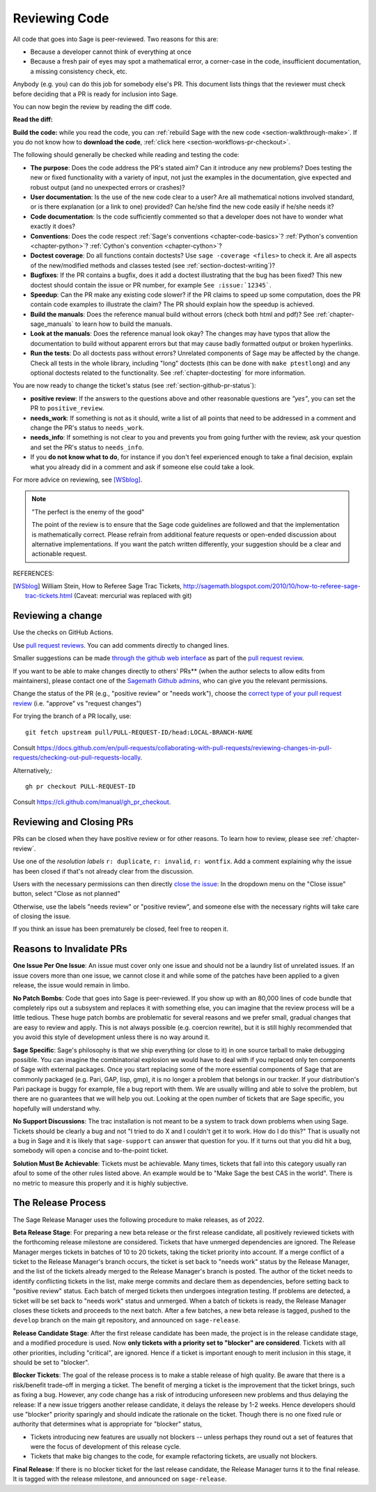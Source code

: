 .. nodoctest

.. _chapter-review:

==============
Reviewing Code
==============

All code that goes into Sage is peer-reviewed. Two reasons for this are:

- Because a developer cannot think of everything at once
- Because a fresh pair of eyes may spot a mathematical error,
  a corner-case in the code, insufficient documentation, a missing
  consistency check, etc.

Anybody (e.g. you) can do this job for somebody else's PR. This document
lists things that the reviewer must check before deciding that a PR is
ready for inclusion into Sage.

You can now begin the review by reading the diff code.

**Read the diff:**

**Build the code:** while you read the code, you can :ref:`rebuild Sage with the
new code <section-walkthrough-make>`. If you do not know how to **download the
code**, :ref:`click here <section-workflows-pr-checkout>`.

The following should generally be checked while reading and testing the code:

- **The purpose**: Does the code address the PR's stated aim? Can it
  introduce any new problems? Does testing the new or fixed functionality
  with a variety of input, not just the examples in the documentation,
  give expected and robust output (and no unexpected errors or crashes)?

- **User documentation**: Is the use of the new code clear to a user? Are all
  mathematical notions involved standard, or is there explanation (or a link
  to one) provided? Can he/she find the new code easily if he/she needs it?

- **Code documentation**: Is the code sufficiently commented so that a developer
  does not have to wonder what exactly it does?

- **Conventions**: Does the code respect :ref:`Sage's conventions
  <chapter-code-basics>`? :ref:`Python's convention <chapter-python>`?
  :ref:`Cython's convention <chapter-cython>`?

- **Doctest coverage**: Do all functions contain doctests? Use ``sage -coverage
  <files>`` to check it. Are all aspects of the new/modified methods and classes
  tested (see :ref:`section-doctest-writing`)?

- **Bugfixes**: If the PR contains a bugfix, does it add a doctest
  illustrating that the bug has been fixed? This new doctest should contain the
  issue or PR number, for example ``See :issue:`12345```.

- **Speedup**: Can the PR make any existing code slower? if the PR
  claims to speed up some computation, does the PR contain code examples to
  illustrate the claim? The PR should explain how the speedup is achieved.

- **Build the manuals**: Does the reference manual build without
  errors (check both html and pdf)? See :ref:`chapter-sage_manuals` to
  learn how to build the manuals.

- **Look at the manuals**: Does the reference manual look okay? The
  changes may have typos that allow the documentation to build without
  apparent errors but that may cause badly formatted output or broken
  hyperlinks.

- **Run the tests**: Do all doctests pass without errors? Unrelated components
  of Sage may be affected by the change. Check all tests in the whole library,
  including "long" doctests (this can be done with ``make ptestlong``) and any
  optional doctests related to the functionality. See :ref:`chapter-doctesting`
  for more information.

You are now ready to change the ticket's status (see
:ref:`section-github-pr-status`):

- **positive review**: If the answers to the questions above and other
  reasonable questions are *"yes"*, you can set the PR to
  ``positive_review``.

- **needs_work**: If something is not as it should, write a list of all points
  that need to be addressed in a comment and change the PR's status to
  ``needs_work``.

- **needs_info**: If something is not clear to you and prevents you from going
  further with the review, ask your question and set the PR's status to
  ``needs_info``.

- If you **do not know what to do**, for instance if you don't feel experienced
  enough to take a final decision, explain what you already did in a comment and
  ask if someone else could take a look.

For more advice on reviewing, see [WSblog]_.

.. NOTE::

    "The perfect is the enemy of the good"

    The point of the review is to ensure that the Sage code guidelines
    are followed and that the implementation is mathematically
    correct. Please refrain from additional feature requests or
    open-ended discussion about alternative implementations. If you
    want the patch written differently, your suggestion should be a
    clear and actionable request.

REFERENCES:

.. [WSblog] William Stein, How to Referee Sage Trac Tickets,
   http://sagemath.blogspot.com/2010/10/how-to-referee-sage-trac-tickets.html
   (Caveat: mercurial was replaced with git)

.. _section-workflows-review:

Reviewing a change
==================

Use the checks on GitHub Actions.

Use `pull request reviews
<https://docs.github.com/en/pull-requests/collaborating-with-pull-requests/reviewing-changes-in-pull-requests/about-pull-request-reviews>`_.
You can add comments directly to changed lines.

Smaller suggestions can be made `through the github web interface
<https://egghead.io/lessons/github-add-suggestions-in-a-github-pr-review>`_ as
part of the `pull request review
<https://docs.github.com/en/pull-requests/collaborating-with-pull-requests/reviewing-changes-in-pull-requests/incorporating-feedback-in-your-pull-request>`_.

If you want to be able to make changes directly to others' PRs** (when the
author selects to allow edits from maintainers), please contact one of the
`Sagemath Github admins
<https://github.com/orgs/sagemath/people?query=role%3Aowner>`_, who can give
you the relevant permissions.

Change the status of the PR (e.g., "positive review" or "needs work"), choose
the `correct type of your pull request review
<https://docs.github.com/en/pull-requests/collaborating-with-pull-requests/reviewing-changes-in-pull-requests/reviewing-proposed-changes-in-a-pull-request#submitting-your-review>`_
(i.e. "approve" vs "request changes")

For trying the branch of a PR locally, use::

    git fetch upstream pull/PULL-REQUEST-ID/head:LOCAL-BRANCH-NAME

Consult https://docs.github.com/en/pull-requests/collaborating-with-pull-requests/reviewing-changes-in-pull-requests/checking-out-pull-requests-locally.

Alternatively,::

    gh pr checkout PULL-REQUEST-ID

Consult https://cli.github.com/manual/gh_pr_checkout.


Reviewing and Closing PRs
=========================

PRs can be closed when they have positive review or for other reasons. To
learn how to review, please see :ref:`chapter-review`.

Use one of the *resolution labels* ``r: duplicate``, ``r: invalid``, ``r: wontfix``. Add a comment explaining why the issue has been closed if that's not already clear from the discussion.

Users with the necessary permissions can then directly `close the issue <https://docs.github.com/en/issues/tracking-your-work-with-issues/closing-an-issue>`_: In the dropdown menu on the "Close issue" button, select "Close as not planned"

Otherwise, use the labels "needs review" or "positive review", and someone else with the necessary rights will take care of closing the issue.

If you think an issue has been prematurely be closed, feel free to reopen it.


Reasons to Invalidate PRs
=========================

**One Issue Per One Issue**: An issue must cover only one issue
and should not be a laundry list of unrelated issues. If an issue
covers more than one issue, we cannot close it and while some of
the patches have been applied to a given release, the issue would
remain in limbo.

**No Patch Bombs**: Code that goes into Sage is peer-reviewed. If
you show up with an 80,000 lines of code bundle that completely
rips out a subsystem and replaces it with something else, you can
imagine that the review process will be a little tedious. These
huge patch bombs are problematic for several reasons and we prefer
small, gradual changes that are easy to review and apply. This is
not always possible (e.g. coercion rewrite), but it is still highly
recommended that you avoid this style of development unless there
is no way around it.

**Sage Specific**: Sage's philosophy is that we ship everything
(or close to it) in one source tarball to make debugging possible.
You can imagine the combinatorial explosion we would have to deal
with if you replaced only ten components of Sage with external
packages. Once you start replacing some of the more essential
components of Sage that are commonly packaged (e.g. Pari, GAP,
lisp, gmp), it is no longer a problem that belongs in our tracker.
If your distribution's Pari package is buggy for example, file a
bug report with them. We are usually willing and able to solve
the problem, but there are no guarantees that we will help you
out. Looking at the open number of tickets that are Sage specific,
you hopefully will understand why.

**No Support Discussions**: The trac installation is not meant to
be a system to track down problems when using Sage. Tickets should
be clearly a bug and not "I tried to do X and I couldn't get it to
work. How do I do this?" That is usually not a bug in Sage and it
is likely that ``sage-support`` can answer that question for you. If
it turns out that you did hit a bug, somebody will open a concise
and to-the-point ticket.

**Solution Must Be Achievable**: Tickets must be achievable. Many
times, tickets that fall into this category usually ran afoul to
some of the other rules listed above. An example would be to
"Make Sage the best CAS in the world". There is no metric to
measure this properly and it is highly subjective.

The Release Process
===================

The Sage Release Manager uses the following procedure to make releases, as of
2022.

**Beta Release Stage**: For preparing a new beta release or the first release
candidate, all positively reviewed tickets with the forthcoming release
milestone are considered. Tickets that have unmerged dependencies are ignored.
The Release Manager merges tickets in batches of 10 to 20 tickets, taking the
ticket priority into account. If a merge conflict of a ticket to the Release
Manager's branch occurs, the ticket is set back to "needs work" status by the
Release Manager, and the list of the tickets already merged to the Release
Manager's branch is posted. The author of the ticket needs to identify
conflicting tickets in the list, make merge commits and declare them as
dependencies, before setting back to "positive review" status. Each batch of
merged tickets then undergoes integration testing. If problems are detected, a
ticket will be set back to "needs work" status and unmerged. When a batch of
tickets is ready, the Release Manager closes these tickets and proceeds to the
next batch. After a few batches, a new beta release is tagged, pushed to the
``develop`` branch on the main git repository, and announced on
``sage-release``.

**Release Candidate Stage**: After the first release candidate has been made,
the project is in the release candidate stage, and a modified procedure is
used. Now **only tickets with a priority set to "blocker" are considered**.
Tickets with all other priorities, including "critical", are ignored. Hence if
a ticket is important enough to merit inclusion in this stage, it should be set
to "blocker".

**Blocker Tickets**: The goal of the release process is to make a stable
release of high quality. Be aware that there is a risk/benefit trade-off in
merging a ticket. The benefit of merging a ticket is the improvement that the
ticket brings, such as fixing a bug. However, any code change has a risk of
introducing unforeseen new problems and thus delaying the release: If a new
issue triggers another release candidate, it delays the release by 1-2 weeks.
Hence developers should use "blocker" priority sparingly and should indicate
the rationale on the ticket. Though there is no one fixed rule or authority
that determines what is appropriate for "blocker" status,

- Tickets introducing new features are usually not blockers -- unless perhaps
  they round out a set of features that were the focus of development of this
  release cycle.

- Tickets that make big changes to the code, for example refactoring tickets,
  are usually not blockers.

**Final Release**: If there is no blocker ticket for the last release
candidate, the Release Manager turns it to the final release. It is tagged with
the release milestone, and announced on ``sage-release``.

